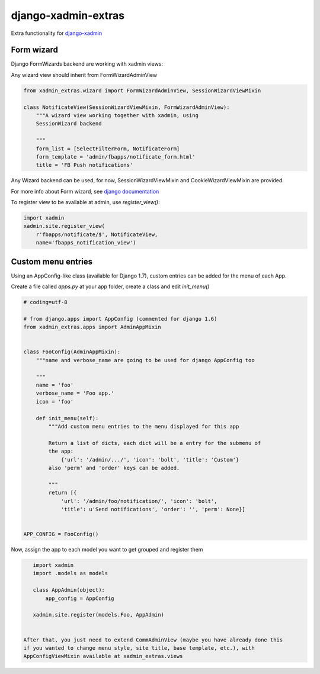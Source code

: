 django-xadmin-extras
=====================

Extra functionality for `django-xadmin <http://www.github.com/django-xadmin>`_


Form wizard
------------

Django FormWizards backend are working with xadmin views:

Any wizard view should inherit from FormWizardAdminView

.. code:: python

	from xadmin_extras.wizard import FormWizardAdminView, SessionWizardViewMixin

	class NotificateView(SessionWizardViewMixin, FormWizardAdminView):
	    """A wizard view working together with xadmin, using
	    SessionWizard backend
	
	    """
	    form_list = [SelectFilterForm, NotificateForm]
	    form_template = 'admin/fbapps/notificate_form.html'
	    title = 'FB Push notifications'


Any Wizard backend can be used, for now, SessionWizardViewMixin and CookieWizardViewMixin are provided.

For more info about Form wizard, see `django documentation <https://docs.djangoproject.com/en/dev/ref/contrib/formtools/form-wizard/>`_

To register view to be available at admin, use `register_view()`:

.. code:: python

	import xadmin
	xadmin.site.register_view(
	    r'fbapps/notificate/$', NotificateView,
	    name='fbapps_notification_view')


Custom menu entries
--------------------

Using an AppConfig-like class (available for Django 1.7), custom entries can be added for the menu of each App.

Create a file called `apps.py` at your app folder, create a class and edit `init_menu()`

.. code:: python

    # coding=utf-8

    # from django.apps import AppConfig (commented for django 1.6)
    from xadmin_extras.apps import AdminAppMixin


    class FooConfig(AdminAppMixin):
        """name and verbose_name are going to be used for django AppConfig too
        
        """
        name = 'foo'
        verbose_name = 'Foo app.'
        icon = 'foo'

        def init_menu(self):
            """Add custom menu entries to the menu displayed for this app

            Return a list of dicts, each dict will be a entry for the submenu of
            the app:
                {'url': '/admin/.../', 'icon': 'bolt', 'title': 'Custom'}
            also 'perm' and 'order' keys can be added.

            """
            return [{
                'url': '/admin/foo/notification/', 'icon': 'bolt',
                'title': u'Send notifications', 'order': '', 'perm': None}]


    APP_CONFIG = FooConfig()

Now, assign the app to each model you want to get grouped and register them

.. code:: python

    import xadmin
    import .models as models

    class AppAdmin(object):
        app_config = AppConfig
       
    xadmin.site.register(models.Foo, AppAdmin)


 After that, you just need to extend CommAdminView (maybe you have already done this
 if you wanted to change menu style, site title, base template, etc.), with
 AppConfigViewMixin available at xadmin_extras.views


